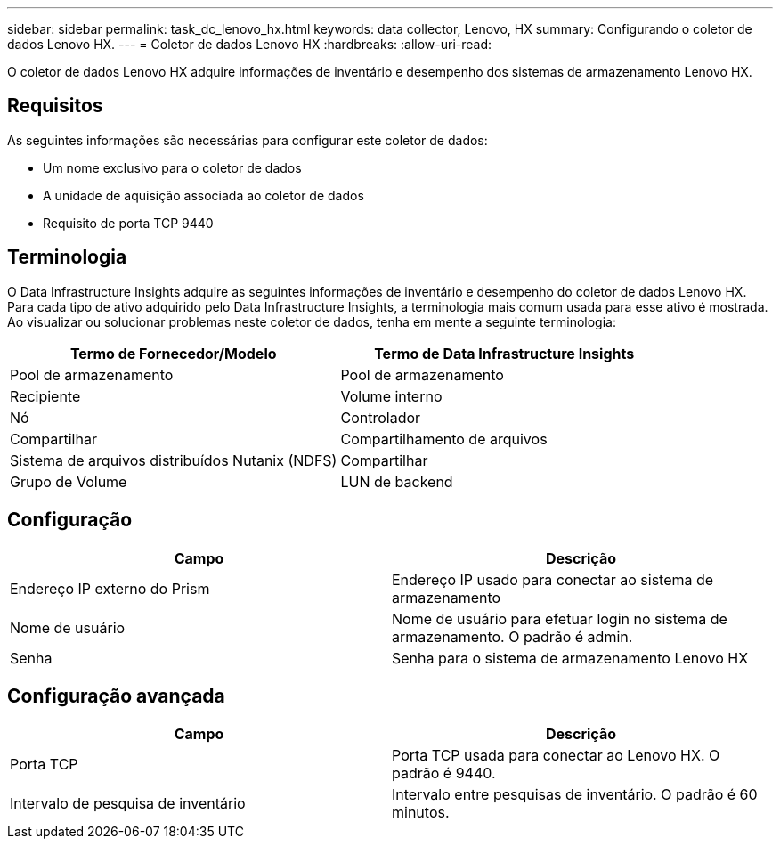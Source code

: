 ---
sidebar: sidebar 
permalink: task_dc_lenovo_hx.html 
keywords: data collector, Lenovo, HX 
summary: Configurando o coletor de dados Lenovo HX. 
---
= Coletor de dados Lenovo HX
:hardbreaks:
:allow-uri-read: 


[role="lead"]
O coletor de dados Lenovo HX adquire informações de inventário e desempenho dos sistemas de armazenamento Lenovo HX.



== Requisitos

As seguintes informações são necessárias para configurar este coletor de dados:

* Um nome exclusivo para o coletor de dados
* A unidade de aquisição associada ao coletor de dados
* Requisito de porta TCP 9440




== Terminologia

O Data Infrastructure Insights adquire as seguintes informações de inventário e desempenho do coletor de dados Lenovo HX.  Para cada tipo de ativo adquirido pelo Data Infrastructure Insights, a terminologia mais comum usada para esse ativo é mostrada.  Ao visualizar ou solucionar problemas neste coletor de dados, tenha em mente a seguinte terminologia:

[cols="2*"]
|===
| Termo de Fornecedor/Modelo | Termo de Data Infrastructure Insights 


| Pool de armazenamento | Pool de armazenamento 


| Recipiente | Volume interno 


| Nó | Controlador 


| Compartilhar | Compartilhamento de arquivos 


| Sistema de arquivos distribuídos Nutanix (NDFS) | Compartilhar 


| Grupo de Volume | LUN de backend 
|===


== Configuração

[cols="2*"]
|===
| Campo | Descrição 


| Endereço IP externo do Prism | Endereço IP usado para conectar ao sistema de armazenamento 


| Nome de usuário | Nome de usuário para efetuar login no sistema de armazenamento.  O padrão é admin. 


| Senha | Senha para o sistema de armazenamento Lenovo HX 
|===


== Configuração avançada

[cols="2*"]
|===
| Campo | Descrição 


| Porta TCP | Porta TCP usada para conectar ao Lenovo HX.  O padrão é 9440. 


| Intervalo de pesquisa de inventário | Intervalo entre pesquisas de inventário. O padrão é 60 minutos. 
|===